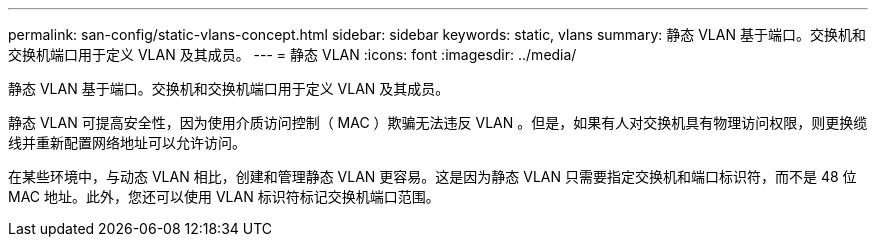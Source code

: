---
permalink: san-config/static-vlans-concept.html 
sidebar: sidebar 
keywords: static, vlans 
summary: 静态 VLAN 基于端口。交换机和交换机端口用于定义 VLAN 及其成员。 
---
= 静态 VLAN
:icons: font
:imagesdir: ../media/


[role="lead"]
静态 VLAN 基于端口。交换机和交换机端口用于定义 VLAN 及其成员。

静态 VLAN 可提高安全性，因为使用介质访问控制（ MAC ）欺骗无法违反 VLAN 。但是，如果有人对交换机具有物理访问权限，则更换缆线并重新配置网络地址可以允许访问。

在某些环境中，与动态 VLAN 相比，创建和管理静态 VLAN 更容易。这是因为静态 VLAN 只需要指定交换机和端口标识符，而不是 48 位 MAC 地址。此外，您还可以使用 VLAN 标识符标记交换机端口范围。
